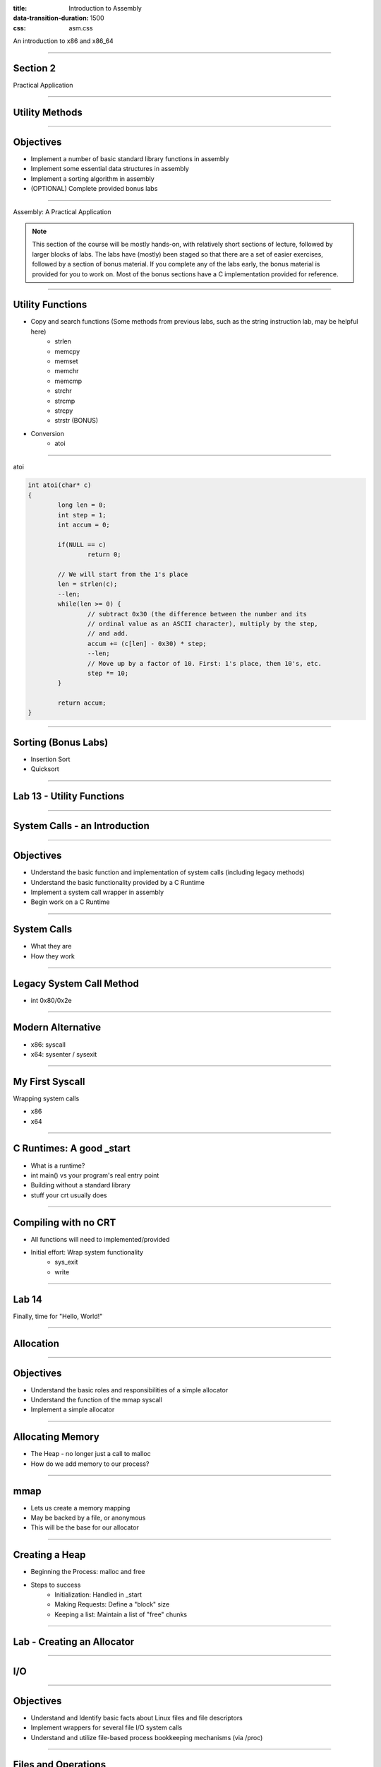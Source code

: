 :title: Introduction to Assembly
:data-transition-duration: 1500
:css: asm.css

An introduction to x86 and x86_64

----

Section 2
=========

Practical Application

----

Utility Methods
===============

----

Objectives
==========

* Implement a number of basic standard library functions in assembly
* Implement some essential data structures in assembly
* Implement a sorting algorithm in assembly
* (OPTIONAL) Complete provided bonus labs

----

Assembly: A Practical Application

.. note::

	This section of the course will be mostly hands-on, with relatively short sections of lecture, followed
	by larger blocks of labs. The labs have (mostly) been staged so that there are a set of easier exercises,
	followed by a section of bonus material. If you complete any of the labs early, the bonus material is
	provided for you to work on. Most of the bonus sections have a C implementation provided for reference.

----

Utility Functions
=================

* Copy and search functions (Some methods from previous labs, such as the string instruction lab, may be helpful here)
	+ strlen
	+ memcpy
	+ memset
	+ memchr
	+ memcmp
	+ strchr
	+ strcmp
	+ strcpy
	+ strstr (BONUS)

* Conversion
	+ atoi

----

atoi

.. code:: C

	int atoi(char* c)
	{
		long len = 0;
		int step = 1;
		int accum = 0;

		if(NULL == c)
			return 0;

		// We will start from the 1's place
		len = strlen(c);
		--len;
		while(len >= 0) {
			// subtract 0x30 (the difference between the number and its 
			// ordinal value as an ASCII character), multiply by the step,
			// and add.
			accum += (c[len] - 0x30) * step;
			--len;
			// Move up by a factor of 10. First: 1's place, then 10's, etc.
			step *= 10;
		}

		return accum;
	}

----

Sorting (Bonus Labs)
====================

* Insertion Sort
* Quicksort

----

Lab 13 - Utility Functions
==========================

----

System Calls - an Introduction
==============================

----

Objectives
==========

* Understand the basic function and implementation of system calls (including legacy methods)
* Understand the basic functionality provided by a C Runtime
* Implement a system call wrapper in assembly
* Begin work on a C Runtime

----

System Calls
============

* What they are
* How they work

----

Legacy System Call Method
=========================

* int 0x80/0x2e

----

Modern Alternative
==================

* x86: syscall
* x64: sysenter / sysexit

----

My First Syscall
================

Wrapping system calls

* x86
* x64

----

C Runtimes: A good _start
=========================

* What is a runtime?
* int main() vs your program's real entry point
* Building without a standard library
* stuff your crt usually does

----

Compiling with no CRT
=====================

* All functions will need to implemented/provided
* Initial effort: Wrap system functionality
	+ sys_exit
	+ write

----

Lab 14
======

Finally, time for "Hello, World!"

----

Allocation
==========

----

Objectives
==========

* Understand the basic roles and responsibilities of a simple allocator 
* Understand the function of the mmap syscall
* Implement a simple allocator

----

Allocating Memory
=================

* The Heap - no longer just a call to malloc
* How do we add memory to our process?

----

mmap
====

* Lets us create a memory mapping
* May be backed by a file, or anonymous
* This will be the base for our allocator

----

Creating a Heap
===============

* Beginning the Process: malloc and free

* Steps to success
	+ Initialization: Handled in _start
	+ Making Requests: Define a "block" size
	+ Keeping a list: Maintain a list of "free" chunks

----

Lab - Creating an Allocator
===========================

----

I/O
===

----

Objectives
==========

* Understand and Identify basic facts about Linux files and file descriptors
* Implement wrappers for several file I/O system calls
* Understand and utilize file-based process bookkeeping mechanisms (via /proc)

----

Files and Operations
====================

* UNIX Model - Everything is a file!
	+ A bookkeeping mechanism to represent your access to a resource
	+ Some typically reserved numbers: 1/2/3 (for std in/out/err)

----

File Operations
===============

* Read and Write
* Open and Close (for existing files)
* Creat and Unlink (for creating and deleting
* Random access via lseek
* Syncing changes

----

mmap - A different use
======================

* Can be used to map a file into memory
* Essentially (part of) how executables are loaded
* Can be more efficient for I/O 

----

File Information
================

* Using stat
* getdents
* Reading directory information

----

Process Information and Virtual Memory
======================================

* /proc - a special type of directory
* /proc/self
* Getting to process parameters

----

Lab - File I/O and Expanding _start
===================================

----

Threading
=========

----

Objectives
==========

* Understand at a basic level the Linux threading model
* Understand some of the pitfalls of working with multithreaded applications
* Understand and implement some of the basic synchronization tools provided by the x86(_64) instruction set
* Implement a simple threading library

----

What is a Thread?
=================

* Each thread is essentially a separate stream of execution
	+ The register values for each thread are different
	+ This is referred to as "context"
	+ Transitions from one thread to another is referred to as "switching context"
* Multiple threads may be running at the same time
* It is difficult (if not impossible!) to predict how scheduling will occur

----

Synchronization
===============

* Access to data needs to be synchronized (meaning: we need to make sure only one thread at a time can modify it)
* Race conditions happen if multiple threads are trying to update the same data at once

----

Safe memory access
==================

* Think in terms of "transactions"
* The lock prefix
* Some special properties of xchg
* Introduction cmpxchg

----

The clone Syscall
=================

* This syscall creates a new process, but allows you to specify some amount of sharing with the parent process
* Threads and processes in Linux are synonymous, but the amount of resources they share may differ

----

Making Atomic adds and Comparisons
==================================

.. code:: nasm

	lock xadd		; add in place
	lock bts		; bit test and set
	lock btr		; bit test and clear
	lock cmpxchg	; compare and swap
	xchg			; implicitly locks

----

Creating a Simple Spinlock
==========================

The core piece of our toolkit:

.. code:: nasm

	lock cmpxchg

----

Lab and Demo - Threading and Synchronization
============================================

----

Review
======

